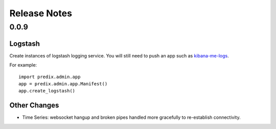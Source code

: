 
Release Notes
=============

0.0.9
-----

Logstash
........

Create instances of logstash logging service.  You will still need to push an
app such as `kibana-me-logs`_.

.. _kibana-me-logs: https://github.com/cloudfoundry-community/kibana-me-logs] manually.

For example::

    import predix.admin.app
    app = predix.admin.app.Manifest()
    app.create_logstash()

Other Changes
.............

- Time Series: websocket hangup and broken pipes handled more gracefully to
  re-establish connectivity.


